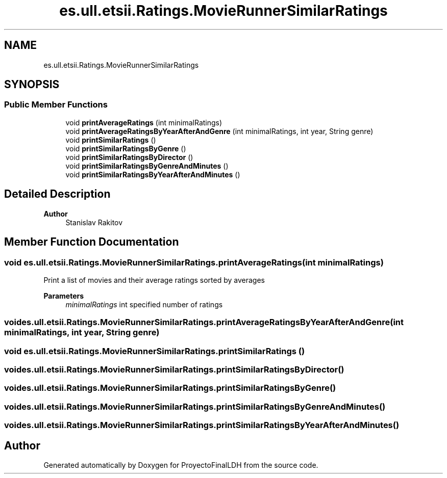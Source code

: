 .TH "es.ull.etsii.Ratings.MovieRunnerSimilarRatings" 3 "Thu Dec 29 2022" "Version 1.0" "ProyectoFinalLDH" \" -*- nroff -*-
.ad l
.nh
.SH NAME
es.ull.etsii.Ratings.MovieRunnerSimilarRatings
.SH SYNOPSIS
.br
.PP
.SS "Public Member Functions"

.in +1c
.ti -1c
.RI "void \fBprintAverageRatings\fP (int minimalRatings)"
.br
.ti -1c
.RI "void \fBprintAverageRatingsByYearAfterAndGenre\fP (int minimalRatings, int year, String genre)"
.br
.ti -1c
.RI "void \fBprintSimilarRatings\fP ()"
.br
.ti -1c
.RI "void \fBprintSimilarRatingsByGenre\fP ()"
.br
.ti -1c
.RI "void \fBprintSimilarRatingsByDirector\fP ()"
.br
.ti -1c
.RI "void \fBprintSimilarRatingsByGenreAndMinutes\fP ()"
.br
.ti -1c
.RI "void \fBprintSimilarRatingsByYearAfterAndMinutes\fP ()"
.br
.in -1c
.SH "Detailed Description"
.PP 

.PP
\fBAuthor\fP
.RS 4
Stanislav Rakitov 
.RE
.PP

.SH "Member Function Documentation"
.PP 
.SS "void es\&.ull\&.etsii\&.Ratings\&.MovieRunnerSimilarRatings\&.printAverageRatings (int minimalRatings)"
Print a list of movies and their average ratings sorted by averages
.PP
\fBParameters\fP
.RS 4
\fIminimalRatings\fP int specified number of ratings 
.RE
.PP

.SS "void es\&.ull\&.etsii\&.Ratings\&.MovieRunnerSimilarRatings\&.printAverageRatingsByYearAfterAndGenre (int minimalRatings, int year, String genre)"

.SS "void es\&.ull\&.etsii\&.Ratings\&.MovieRunnerSimilarRatings\&.printSimilarRatings ()"

.SS "void es\&.ull\&.etsii\&.Ratings\&.MovieRunnerSimilarRatings\&.printSimilarRatingsByDirector ()"

.SS "void es\&.ull\&.etsii\&.Ratings\&.MovieRunnerSimilarRatings\&.printSimilarRatingsByGenre ()"

.SS "void es\&.ull\&.etsii\&.Ratings\&.MovieRunnerSimilarRatings\&.printSimilarRatingsByGenreAndMinutes ()"

.SS "void es\&.ull\&.etsii\&.Ratings\&.MovieRunnerSimilarRatings\&.printSimilarRatingsByYearAfterAndMinutes ()"


.SH "Author"
.PP 
Generated automatically by Doxygen for ProyectoFinalLDH from the source code\&.
